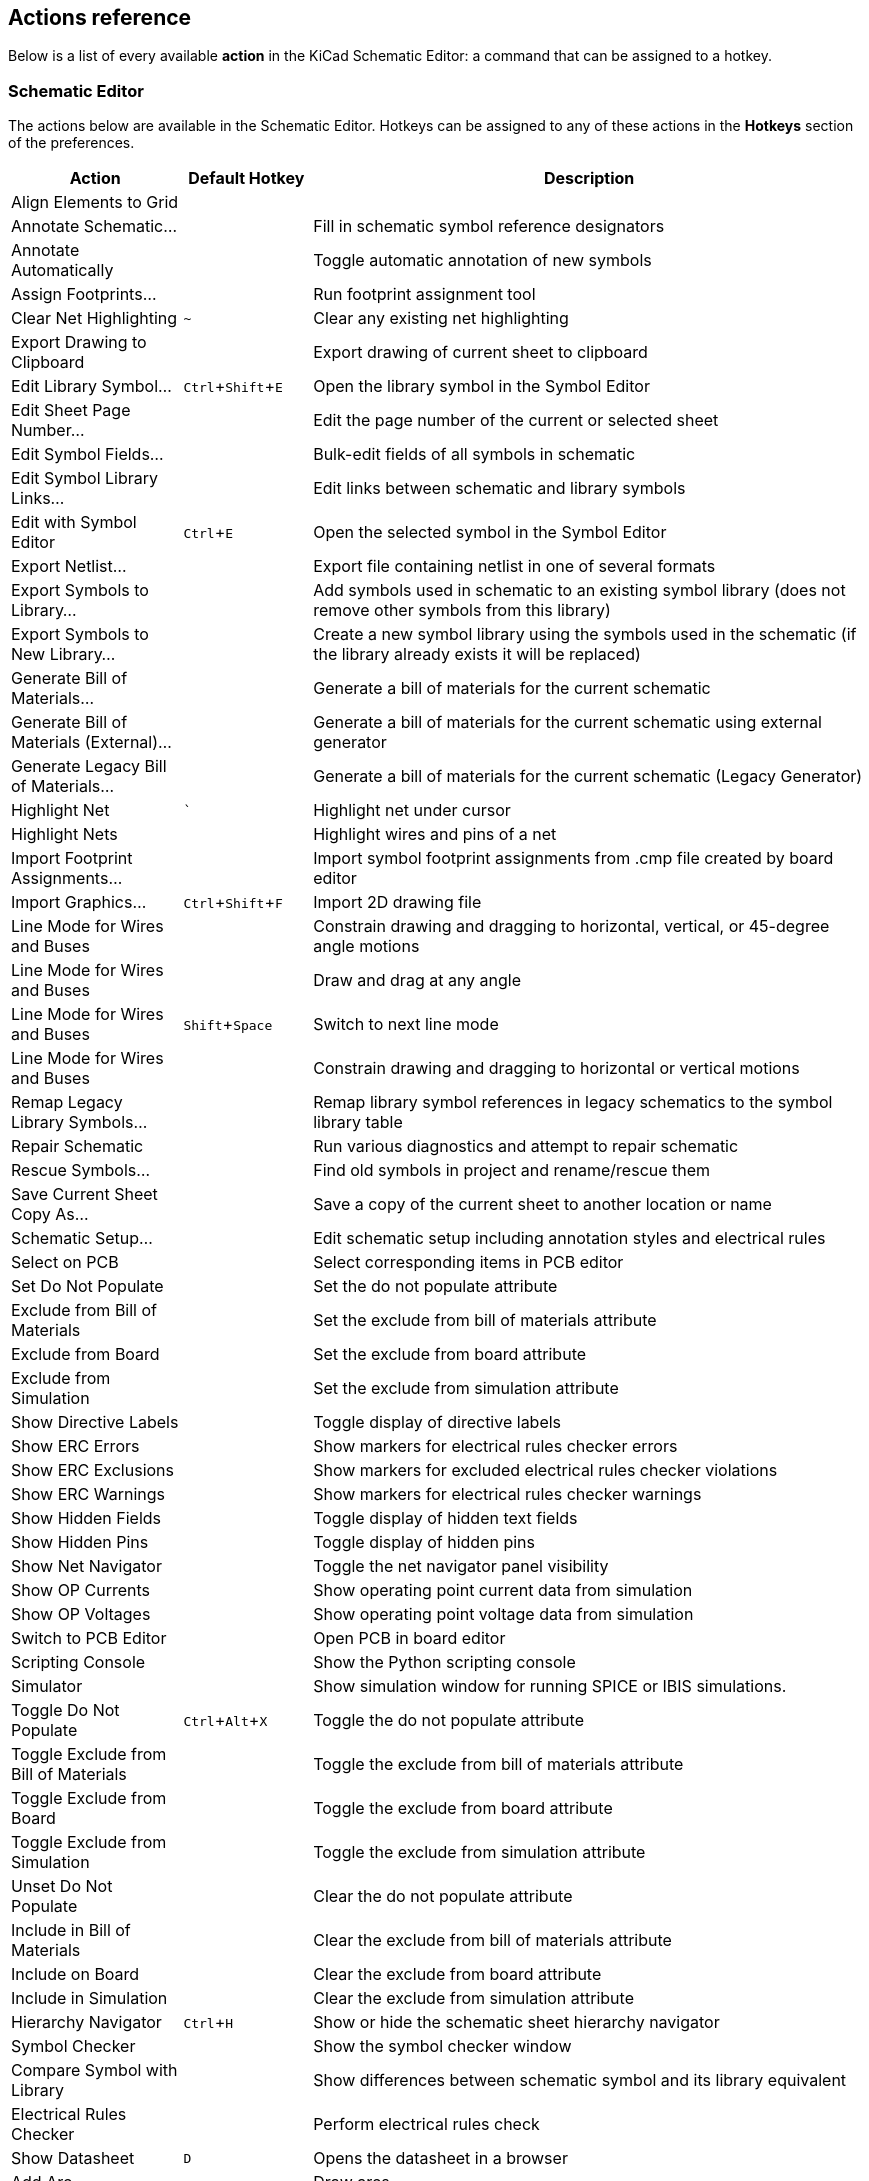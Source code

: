 :experimental:

[[eeschema-actions-reference]]
== Actions reference
Below is a list of every available *action* in the KiCad Schematic Editor: a
command that can be assigned to a hotkey.

////
Note to translators: you do not need to translate this table by hand.

It is generated from KiCad using the Dump Hotkeys button that is shown in the hotkeys editor if you
add the line `HotkeysDumper=1` to your advanced config file (`kicad_advanced` file in the config
directory)
////

=== Schematic Editor

// NOTE: this text between the section header and the table is *required* or
// asciidoctor-web-pdf will not insert page breaks in the table correctly and
// the PDF will be truncated.
The actions below are available in the Schematic Editor. Hotkeys can be assigned
to any of these actions in the **Hotkeys** section of the preferences.

[width="100%",options="header",cols="20%,15%,65%"]
|===
| Action | Default Hotkey | Description
| Align Elements to Grid
  |
  | 
| Annotate Schematic...
  |
  | Fill in schematic symbol reference designators
| Annotate Automatically
  |
  | Toggle automatic annotation of new symbols
| Assign Footprints...
  |
  | Run footprint assignment tool
| Clear Net Highlighting
  | kbd:[~]
  | Clear any existing net highlighting
| Export Drawing to Clipboard
  |
  | Export drawing of current sheet to clipboard
| Edit Library Symbol...
  | kbd:[Ctrl+Shift+E]
  | Open the library symbol in the Symbol Editor
| Edit Sheet Page Number...
  |
  | Edit the page number of the current or selected sheet
| Edit Symbol Fields...
  |
  | Bulk-edit fields of all symbols in schematic
| Edit Symbol Library Links...
  |
  | Edit links between schematic and library symbols
| Edit with Symbol Editor
  | kbd:[Ctrl+E]
  | Open the selected symbol in the Symbol Editor
| Export Netlist...
  |
  | Export file containing netlist in one of several formats
| Export Symbols to Library...
  |
  | Add symbols used in schematic to an existing symbol library
(does not remove other symbols from this library)
| Export Symbols to New Library...
  |
  | Create a new symbol library using the symbols used in the schematic
(if the library already exists it will be replaced)
| Generate Bill of Materials...
  |
  | Generate a bill of materials for the current schematic
| Generate Bill of Materials (External)...
  |
  | Generate a bill of materials for the current schematic using external generator
| Generate Legacy Bill of Materials...
  |
  | Generate a bill of materials for the current schematic (Legacy Generator)
| Highlight Net
  | kbd:[`]
  | Highlight net under cursor
| Highlight Nets
  |
  | Highlight wires and pins of a net
| Import Footprint Assignments...
  |
  | Import symbol footprint assignments from .cmp file created by board editor
| Import Graphics...
  | kbd:[Ctrl+Shift+F]
  | Import 2D drawing file
| Line Mode for Wires and Buses
  |
  | Constrain drawing and dragging to horizontal, vertical, or 45-degree angle motions
| Line Mode for Wires and Buses
  |
  | Draw and drag at any angle
| Line Mode for Wires and Buses
  | kbd:[Shift+Space]
  | Switch to next line mode
| Line Mode for Wires and Buses
  |
  | Constrain drawing and dragging to horizontal or vertical motions
| Remap Legacy Library Symbols...
  |
  | Remap library symbol references in legacy schematics to the symbol library table
| Repair Schematic
  |
  | Run various diagnostics and attempt to repair schematic
| Rescue Symbols...
  |
  | Find old symbols in project and rename/rescue them
| Save Current Sheet Copy As...
  |
  | Save a copy of the current sheet to another location or name
| Schematic Setup...
  |
  | Edit schematic setup including annotation styles and electrical rules
| Select on PCB
  |
  | Select corresponding items in PCB editor
| Set Do Not Populate
  |
  | Set the do not populate attribute
| Exclude from Bill of Materials
  |
  | Set the exclude from bill of materials attribute
| Exclude from Board
  |
  | Set the exclude from board attribute
| Exclude from Simulation
  |
  | Set the exclude from simulation attribute
| Show Directive Labels
  |
  | Toggle display of directive labels
| Show ERC Errors
  |
  | Show markers for electrical rules checker errors
| Show ERC Exclusions
  |
  | Show markers for excluded electrical rules checker violations
| Show ERC Warnings
  |
  | Show markers for electrical rules checker warnings
| Show Hidden Fields
  |
  | Toggle display of hidden text fields
| Show Hidden Pins
  |
  | Toggle display of hidden pins
| Show Net Navigator
  |
  | Toggle the net navigator panel visibility
| Show OP Currents
  |
  | Show operating point current data from simulation
| Show OP Voltages
  |
  | Show operating point voltage data from simulation
| Switch to PCB Editor
  |
  | Open PCB in board editor
| Scripting Console
  |
  | Show the Python scripting console
| Simulator
  |
  | Show simulation window for running SPICE or IBIS simulations.
| Toggle Do Not Populate
  | kbd:[Ctrl+Alt+X]
  | Toggle the do not populate attribute
| Toggle Exclude from Bill of Materials
  |
  | Toggle the exclude from bill of materials attribute
| Toggle Exclude from Board
  |
  | Toggle the exclude from board attribute
| Toggle Exclude from Simulation
  |
  | Toggle the exclude from simulation attribute
| Unset Do Not Populate
  |
  | Clear the do not populate attribute
| Include in Bill of Materials
  |
  | Clear the exclude from bill of materials attribute
| Include on Board
  |
  | Clear the exclude from board attribute
| Include in Simulation
  |
  | Clear the exclude from simulation attribute
| Hierarchy Navigator
  | kbd:[Ctrl+H]
  | Show or hide the schematic sheet hierarchy navigator
| Symbol Checker
  |
  | Show the symbol checker window
| Compare Symbol with Library
  |
  | Show differences between schematic symbol and its library equivalent
| Electrical Rules Checker
  |
  | Perform electrical rules check
| Show Datasheet
  | kbd:[D]
  | Opens the datasheet in a browser
| Add Arc
  |
  | Draw arcs
| Add Circle
  |
  | Draw circles
| Add Rectangle
  |
  | Draw rectangles
| Add Sheet
  | kbd:[S]
  | Draw hierarchical sheets
| Add Text Box
  |
  | Draw text box items
| Import Sheet Pin
  |
  | Import hierarchical sheet pins
| Add Wire to Bus Entry
  | kbd:[Z]
  | Add a wire entry to a bus
| Add Net Class Directive
  |
  | Add net class directive labels
| Add Global Label
  | kbd:[Ctrl+L]
  | Add global labels
| Add Hierarchical Label
  | kbd:[H]
  | Add hierarchical labels
| Add Image
  |
  | Add bitmap images
| Add Junction
  | kbd:[J]
  | Draw junctions
| Add Label
  | kbd:[L]
  | Draw net labels
| Add No Connect Flag
  | kbd:[Q]
  | Draw no-connection flags
| Add Power
  | kbd:[P]
  | Add power symbols
| Add Text
  | kbd:[T]
  | Draw text items
| Add Symbol
  | kbd:[A]
  | Add symbols
| Add Bus
  | kbd:[B]
  | Add a bus
| Add Lines
  | kbd:[I]
  | Draw graphic lines
| Add Wire
  | kbd:[W]
  | Add a wire
| Switch Segment Posture
  | kbd:[/]
  | Switches posture of the current segment.
| Undo Last Segment
  | kbd:[Back]
  | Walks the current line back one segment.
| Unfold from Bus
  | kbd:[C]
  | Break a wire out of a bus
| Assign Netclass...
  |
  | Assign a netclass to nets matching a pattern
| Autoplace Fields
  | kbd:[O]
  | Runs the automatic placement algorithm on the symbol or sheet's fields
| Break
  |
  | Divide into connected segments
| Change Symbol...
  |
  | Assign a different symbol from the library
| Change Symbols...
  |
  | Assign different symbols from the library
| Cleanup Sheet Pins
  |
  | Delete unreferenced sheet pins
| Edit Footprint…
  | kbd:[F]
  | Displays footprint field dialog
| Edit Reference Designator...
  | kbd:[U]
  | Displays reference designator dialog
| Edit Text & Graphics Properties...
  |
  | Edit text and graphics properties globally across schematic
| Edit Value…
  | kbd:[V]
  | Displays value field dialog
| Mirror Horizontally
  | kbd:[X]
  | Flips selected item(s) from left to right
| Mirror Vertically
  | kbd:[Y]
  | Flips selected item(s) from top to bottom
| Pin Table...
  |
  | Displays pin table for bulk editing of pins
| Properties…
  | kbd:[E]
  | Displays item properties dialog
| Repeat Last Item
  | kbd:[Ins]
  | Duplicates the last drawn item
| Rotate Counterclockwise
  | kbd:[R]
  | Rotates selected item(s) counter-clockwise
| Rotate Clockwise
  |
  | Rotates selected item(s) clockwise
| De Morgan Alternate
  |
  | Switch to alternate De Morgan representation
| De Morgan Standard
  |
  | Switch to standard De Morgan representation
| Slice
  |
  | Divide into unconnected segments
| Swap
  | kbd:[S]
  | Swaps selected items' positions
| Symbol Properties...
  |
  | Displays symbol properties dialog
| Change to Directive Label
  |
  | Change existing item to a directive label
| Change to Global Label
  |
  | Change existing item to a global label
| Change to Hierarchical Label
  |
  | Change existing item to a hierarchical label
| Change to Label
  |
  | Change existing item to a label
| Change to Text
  |
  | Change existing item to a text comment
| Change to Text Box
  |
  | Change existing item to a text box
| De Morgan Conversion
  |
  | Switch between De Morgan representations
| Update Symbol...
  |
  | Update symbol to include any changes from the library
| Update Symbols from Library...
  |
  | Update symbols to include any changes from the library
| Drag
  | kbd:[G]
  | Drags the selected item(s)
| Move
  | kbd:[M]
  | Moves the selected item(s)
| Select Connection
  | kbd:[Alt+4]
  | Select a complete connection
| Select Node
  | kbd:[Alt+3]
  | Select a connection item under the cursor
| Navigate Back
  | kbd:[Alt+Left]
  | Move backward in sheet navigation history
| Change Sheet
  |
  | Change to provided sheet's contents in the schematic editor
| Enter Sheet
  |
  | Display the selected sheet's contents in the schematic editor
| Navigate Forward
  | kbd:[Alt+Right]
  | Move forward in sheet navigation history
| Leave Sheet
  | kbd:[Alt+Back]
  | Display the parent sheet in the schematic editor
| Next Sheet
  | kbd:[PgDn]
  | Move to next sheet by number
| Previous Sheet
  | kbd:[PgUp]
  | Move to previous sheet by number
| Navigate Up
  | kbd:[Alt+Up]
  | Navigate up one sheet in the hierarchy
| Push Pin Length
  |
  | Copy pin length to other pins in symbol
| Push Pin Name Size
  |
  | Copy pin name size to other pins in symbol
| Push Pin Number Size
  |
  | Copy pin number size to other pins in symbol
| Create Corner
  |
  | Create a corner
| Remove Corner
  |
  | Remove corner
| User-defined Signals...
  |
  | Add, edit or delete user-defined simulation signals
| New Analysis Tab...
  | kbd:[Ctrl+N]
  | 
| Open Workbook...
  | kbd:[Ctrl+O]
  | 
| Probe Schematic...
  | kbd:[P]
  | Add a simulator probe
| Run Simulation
  | kbd:[R]
  | 
| Save Workbook
  | kbd:[Ctrl+S]
  | 
| Save Workbook As...
  | kbd:[Ctrl+Shift+S]
  | 
| Show SPICE Netlist
  |
  | 
| Edit Analysis Tab...
  |
  | Edit the SPICE command and plot setup for the current analysis tab
| Stop Simulation
  |
  | 
| Add Tuned Value...
  | kbd:[T]
  | Select a value to be tuned
| Export Current Plot as CSV...
  |
  | 
| Export Current Plot as PNG...
  |
  | 
| Dark Mode Plots
  |
  | Draw plots with a black background
| Dotted Current/Phase
  |
  | Draw secondary signal trace (current or phase) with a dotted line
| Show Legend
  |
  | 
| Add Lines
  |
  | Add connected graphic lines
| Add Polygon
  |
  | Draw polygons
| Add Text Box
  |
  | Add a text box item
| Move Symbol Anchor
  |
  | Specify a new location for the symbol anchor
| Add Pin
  | kbd:[P]
  | Add a pin
| Add Text
  |
  | Add a text item
| Add Symbol to Schematic
  |
  | Add Symbol to Schematic
| Copy
  |
  | 
| Cut
  |
  | 
| Delete Symbol
  |
  | Remove the selected symbol from its library
| Derive from Existing Symbol
  |
  | Create a new symbol, derived from an existing symbol
| Duplicate Symbol
  |
  | Make a copy of the selected symbol
| Edit Symbol
  |
  | Show selected symbol on editor canvas
| Export…
  |
  | Export a symbol to a new library file
| Export Symbol as SVG…
  |
  | Create SVG file from the current symbol
| Export View as PNG…
  |
  | Create PNG file from the current view
| Hide Symbol Tree
  |
  | 
| Import Symbol...
  |
  | Import a symbol to the current library
| New Symbol...
  | kbd:[Ctrl+N]
  | Create a new symbol
| Paste Symbol
  |
  | 
| Rename Symbol...
  |
  | Rename the selected symbol
| Save Library As...
  | kbd:[Ctrl+Shift+S]
  | Save the current library to a new file.
| Save Copy As...
  |
  | Save a copy of the current symbol to a different library.
| Set Unit Display Name...
  |
  | Set the display name for a unit
| Show Pin Electrical Types
  |
  | Annotate pins with their electrical types
| Show Pin Numbers
  |
  | Annotate pins with their numbers
| Show Symbol Tree
  |
  | 
| Synchronized Pins Mode
  |
  | Synchronized Pins Mode
When enabled propagates all changes (except pin numbers) to other units.
Enabled by default for multiunit parts with interchangeable units.
| Update Symbol Fields...
  |
  | Update symbol to match changes made in parent symbol
|===

=== Common

// NOTE: this text between the section header and the table is *required* or
// asciidoctor-web-pdf will not insert page breaks in the table correctly and
// the PDF will be truncated.
The actions below are available across KiCad, including in the Schematic Editor.
Hotkeys can be assigned to any of these actions in the **Hotkeys** section of
the preferences.

[width="100%",options="header",cols="20%,15%,65%"]
|===
| Action | Default Hotkey | Description
| Exclude Marker
  |
  | Mark current violation in Checker window as an exclusion
| Next Marker
  |
  | Go to next marker in Checker window
| Previous Marker
  |
  | Go to previous marker in Checker window
| Add Library…
  |
  | Add an existing library folder
| Click
  | kbd:[Return]
  | Performs left mouse button click
| Double-click
  | kbd:[End]
  | Performs left mouse button double-click
| Cursor Down
  | kbd:[Down]
  | 
| Cursor Down Fast
  | kbd:[Ctrl+Down]
  | 
| Cursor Left
  | kbd:[Left]
  | 
| Cursor Left Fast
  | kbd:[Ctrl+Left]
  | 
| Cursor Right
  | kbd:[Right]
  | 
| Cursor Right Fast
  | kbd:[Ctrl+Right]
  | 
| Cursor Up
  | kbd:[Up]
  | 
| Cursor Up Fast
  | kbd:[Ctrl+Up]
  | 
| Grid Origin...
  |
  | Set the grid origin point
| Edit Grids...
  |
  | Edit grid definitions
| Switch to Fast Grid 1
  | kbd:[Alt+1]
  | 
| Switch to Fast Grid 2
  | kbd:[Alt+2]
  | 
| Cycle Fast Grid
  | kbd:[Alt+4]
  | 
| Switch to Next Grid
  | kbd:[N]
  | 
| Switch to Previous Grid
  | kbd:[Shift+N]
  | 
| Reset Grid Origin
  |
  | 
| Grid Origin
  |
  | Place the grid origin point
| Inactive Layer View Mode
  |
  | Toggle inactive layers between normal and dimmed
| Inactive Layer View Mode (3-state)
  | kbd:[H]
  | Cycle inactive layers between normal, dimmed, and hidden
| Inches
  |
  | Use inches
| Snap to Objects on the Active Layer Only
  |
  | Enables snapping to objects on the active layer only
| Snap to Objects on All Layers
  |
  | Enables snapping to objects on all visible layers
| Toggle Snapping Between Active and All Layers
  | kbd:[Shift+S]
  | Toggles between snapping on all visible layers and only the active area
| Millimeters
  |
  | Use millimeters
| Mils
  |
  | Use mils
| New...
  | kbd:[Ctrl+N]
  | Create a new document in the editor
| New Library…
  |
  | Create a new library folder
| Open...
  | kbd:[Ctrl+O]
  | Open existing document
| Page Settings...
  |
  | Settings for paper size and title block info
| Pan Down
  | kbd:[Shift+Down]
  | 
| Pan Left
  | kbd:[Shift+Left]
  | 
| Pan Right
  | kbd:[Shift+Right]
  | 
| Pan Up
  | kbd:[Shift+Up]
  | 
| Pin Library
  |
  | Keep the library at the top of the list
| Plot...
  |
  | Plot
| Print...
  | kbd:[Ctrl+P]
  | Print
| Quit
  |
  | Close the current editor
| Redo Last Zoom
  |
  | Return zoom to level prior to last zoom undo
| Reset Local Coordinates
  | kbd:[Space]
  | 
| Revert
  |
  | Throw away changes
| Save
  | kbd:[Ctrl+S]
  | Save changes
| Save All
  |
  | Save all changes
| Save As…
  | kbd:[Ctrl+Shift+S]
  | Save current document to another location
| Save a Copy...
  |
  | Save a copy of the current document to another location
| Select Columns...
  |
  | 
| 3D Viewer
  | kbd:[Alt+3]
  | Show 3D viewer window
| Show Context Menu
  |
  | Perform the right-mouse-button action
| Footprint Library Browser
  |
  | Browse footprint libraries
| Footprint Editor
  |
  | Create, delete and edit footprints
| Switch to Project Manager
  |
  | Show project window
| Show Properties Manager
  |
  | Show/hide the properties manager
| Symbol Library Browser
  |
  | Browse symbol libraries
| Symbol Editor
  |
  | Create, delete and edit symbols
| Draw Bounding Boxes
  |
  | Draw Bounding Boxes
| Always Show Cursor
  | kbd:[Ctrl+Shift+X]
  | Display crosshairs even in selection tool
| Full-Window Crosshairs
  |
  | Switch display of full-window crosshairs
| Show Grid
  |
  | Display background grid in the edit window
| Grid Overrides
  | kbd:[Ctrl+Shift+G]
  | Enables item-specific grids that override the current grid
| Polar Coordinates
  |
  | Switch between polar and cartesian coordinate systems
| Switch units
  | kbd:[Ctrl+U]
  | Switch between imperial and metric units
| Undo Last Zoom
  |
  | Return zoom to level prior to last zoom action
| Unpin Library
  |
  | No longer keep the library at the top of the list
| Update PCB from Schematic…
  | kbd:[F8]
  | Update PCB with changes made to schematic
| Update Schematic from PCB...
  |
  | Update schematic with changes made to PCB
| Center on Cursor
  | kbd:[F4]
  | Center on Cursor
| Zoom to Objects
  | kbd:[Ctrl+Home]
  | Zoom to Objects
| Zoom to Fit
  | kbd:[Home]
  | Zoom to Fit
| Zoom In at Cursor
  | kbd:[F1]
  | Zoom In at Cursor
| Zoom In
  |
  | Zoom In
| Zoom Out at Cursor
  | kbd:[F2]
  | Zoom Out at Cursor
| Zoom Out
  |
  | Zoom Out
| Refresh
  | kbd:[F5]
  | Refresh
| Zoom to Selection
  | kbd:[Ctrl+F5]
  | Zoom to Selection
| Cancel
  |
  | Cancel current tool
| Copy
  | kbd:[Ctrl+C]
  | Copy selected item(s) to clipboard
| Cut
  | kbd:[Ctrl+X]
  | Cut selected item(s) to clipboard
| Cycle Arc Editing Mode
  | kbd:[Ctrl+Space]
  | Switch to a different method of editing arcs
| Delete
  | kbd:[Del]
  | Deletes selected item(s)
| Interactive Delete Tool
  |
  | Delete clicked items
| Duplicate
  | kbd:[Ctrl+D]
  | Duplicates the selected item(s)
| Find
  | kbd:[Ctrl+F]
  | Find text
| Find and Replace
  | kbd:[Ctrl+Alt+F]
  | Find and replace text
| Find Next
  | kbd:[F3]
  | Find next match
| Find Next Marker
  | kbd:[Ctrl+Shift+F3]
  | 
| Find Previous
  | kbd:[Shift+F3]
  | Find previous match
| Finish
  | kbd:[End]
  | Finish current tool
| Paste
  | kbd:[Ctrl+V]
  | Paste item(s) from clipboard
| Paste Special...
  |
  | Paste item(s) from clipboard with annotation options
| Redo
  | kbd:[Ctrl+Y]
  | Redo last edit
| Replace All
  |
  | Replace all matches
| Replace and Find Next
  |
  | Replace current match and find next
| Show Search Panel
  | kbd:[Ctrl+G]
  | Show/hide the search panel
| Select All
  | kbd:[Ctrl+A]
  | Select all items on screen
| Undo
  | kbd:[Ctrl+Z]
  | Undo last edit
| Unselect All
  | kbd:[Ctrl+Shift+A]
  | Unselect all items on screen
| Measure Tool
  | kbd:[Ctrl+Shift+M]
  | Interactively measure distance between points
| Select item(s)
  |
  | Select item(s)
| About KiCad
  |
  | Open about dialog
| Configure Paths…
  |
  | Edit path configuration environment variables
| Donate
  |
  | Open "Donate to KiCad" in a web browser
| Get Involved
  |
  | Open "Contribute to KiCad" in a web browser
| Getting Started with KiCad
  |
  | Open “Getting Started in KiCad” guide for beginners
| Help
  |
  | Open product documentation in a web browser
| List Hotkeys...
  | kbd:[Ctrl+F1]
  | Displays current hotkeys table and corresponding commands
| Preferences...
  | kbd:[Ctrl+,]
  | Show preferences for all open tools
| Report Bug
  |
  | Report a problem with KiCad
| Manage Footprint Libraries...
  |
  | Edit the global and project footprint library lists
| Manage Symbol Libraries…
  |
  | Edit the global and project symbol library lists
|===
